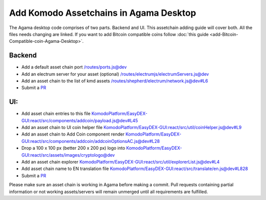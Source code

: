 ***************************************
Add Komodo Assetchains in Agama Desktop
***************************************

The Agama desktop code comprises of two parts. Backend and UI. This assetchain adding guide will cover both. All the files needs changing are linked. If you want to add Bitcoin compatible coins follow :doc:`this guide <add-Bitcoin-Compatible-coin-Agama-Desktop>`.

Backend
=======

* Add a default asset chain port `/routes/ports.js@dev <https://github.com/KomodoPlatform/Agama/blob/dev/routes/ports.js>`_
* Add an electrum server for your asset (optional) `/routes/electrumjs/electrumServers.js@dev <https://github.com/KomodoPlatform/Agama/blob/dev/routes/electrumjs/electrumServers.js>`_
* Add an asset chain to the list of kmd assets `/routes/shepherd/electrum/network.js@dev#L6 <https://github.com/KomodoPlatform/Agama/blob/dev/routes/shepherd/electrum/network.js#L6>`_
* Submit a `PR <https://github.com/KomodoPlatform/Agama>`_

UI:
===

* Add asset chain entries to this file `KomodoPlatform/EasyDEX-GUI:react/src/components/addcoin/payload.js@dev#L45 <https://github.com/KomodoPlatform/EasyDEX-GUI/blob/dev/react/src/components/addcoin/payload.js#L45>`_
* Add an asset chain to UI coin helper file `KomodoPlatform/EasyDEX-GUI:react/src/util/coinHelper.js@dev#L9 <https://github.com/KomodoPlatform/EasyDEX-GUI/blob/dev/react/src/util/coinHelper.js#L9>`_
* Add an asset chain to Add Coin component render `KomodoPlatform/EasyDEX-GUI:react/src/components/addcoin/addcoinOptionsAC.js@dev#L28 <https://github.com/KomodoPlatform/EasyDEX-GUI/blob/dev/react/src/components/addcoin/addcoinOptionsAC.js#L28>`_
* Drop a 100 x 100 px (better 200 x 200 px) logo into `KomodoPlatform/EasyDEX-GUI:react/src/assets/images/cryptologo@dev <https://github.com/KomodoPlatform/EasyDEX-GUI/tree/dev/react/src/assets/images/cryptologo>`_
* Add an asset chain explorer `KomodoPlatform/EasyDEX-GUI:react/src/util/explorerList.js@dev#L4 <https://github.com/KomodoPlatform/EasyDEX-GUI/blob/dev/react/src/util/explorerList.js#L4>`_ 
* Add asset chain name to EN translation file `KomodoPlatform/EasyDEX-GUI:react/src/translate/en.js@dev#L828 <https://github.com/KomodoPlatform/EasyDEX-GUI/blob/dev/react/src/translate/en.js#L828>`_
* Submit a `PR <https://github.com/KomodoPlatform/Agama>`_

Please make sure an asset chain is working in Agama before making a commit. Pull requests containing partial information or not working assets/servers will remain unmerged until all requirements are fulfilled.
